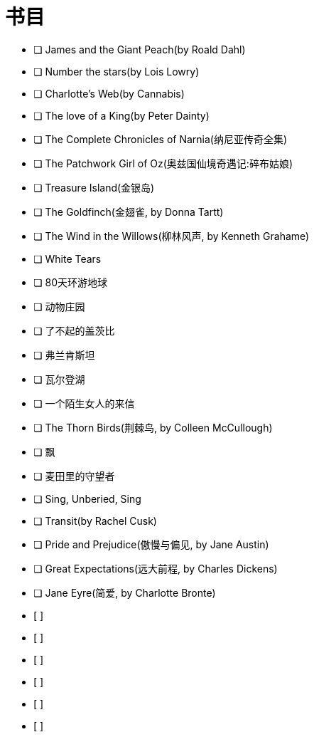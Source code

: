 :lang: zh-CN
:encoding: utf-8
:sectnums:
:toc: left
:toc-title: 目录
:nofooter:
:last-update-label!:

= 书目

- [ ] James and the Giant Peach(by Roald Dahl)
- [ ] Number the stars(by Lois Lowry)
- [ ] Charlotte's Web(by Cannabis)
- [ ] The love of a King(by Peter Dainty)
- [ ] The Complete Chronicles of Narnia(纳尼亚传奇全集)
- [ ] The Patchwork Girl of Oz(奥兹国仙境奇遇记:碎布姑娘)
- [ ] Treasure Island(金银岛)
- [ ] The Goldfinch(金翅雀, by Donna Tartt)
- [ ] The Wind in the Willows(柳林风声, by Kenneth Grahame)
- [ ] White Tears
- [ ] 80天环游地球
- [ ] 动物庄园
- [ ] 了不起的盖茨比
- [ ] 弗兰肯斯坦
- [ ] 瓦尔登湖
- [ ] 一个陌生女人的来信
- [ ] The Thorn Birds(荆棘鸟, by Colleen McCullough)
- [ ] 飘
- [ ] 麦田里的守望者
- [ ] Sing, Unberied, Sing
- [ ] Transit(by Rachel Cusk)
- [ ] Pride and Prejudice(傲慢与偏见, by Jane Austin)
- [ ] Great Expectations(远大前程, by Charles Dickens)
- [ ] Jane Eyre(简爱, by Charlotte Bronte)
- [ ] 
- [ ] 
- [ ] 
- [ ] 
- [ ] 
- [ ] 